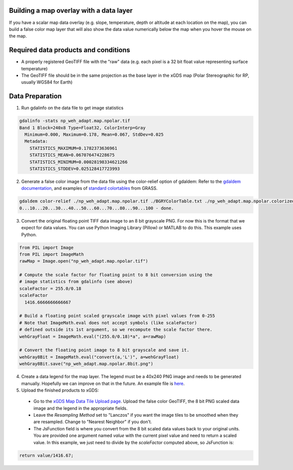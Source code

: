 Building a map overlay with a data layer
----------------------------------------

If you have a scalar map data overlay (e.g. slope, temperature, depth or altitude at each location on the map), you can build a false color map layer that will also show the data value numerically below the map when you hover the mouse on the map.

Required data products and conditions
-------------------------------------

- A properly registered GeoTIFF file with the "raw" data (e.g. each pixel is a 32 bit float value representing surface temperature)

- The GeoTIFF file should be in the same projection as the base layer in the xGDS map (Polar Stereographic for RP, usually WGS84 for Earth)

Data Preparation
----------------
1. Run gdalinfo on the data file to get image statistics

.. code-block:: bash

  gdalinfo -stats np_weh_adapt.map.npolar.tif 
  Band 1 Block=240x8 Type=Float32, ColorInterp=Gray
    Minimum=0.000, Maximum=0.178, Mean=0.067, StdDev=0.025
    Metadata:
      STATISTICS_MAXIMUM=0.1782373636961
      STATISTICS_MEAN=0.067076474228675
      STATISTICS_MINIMUM=0.00028198334621266
      STATISTICS_STDDEV=0.025128417723993

2. Generate a false color image from the data file using the color-relief option of gdaldem:
   Refer to the `gdaldem documentation <http://www.gdal.org/gdaldem.html#gdaldem_color_relief>`_, and examples of `standard colortables <http://trac.osgeo.org/grass/browser/grass/branches/releasebranch_6_4/lib/gis/colors?order=name>`_ from GRASS.

.. code-block:: bash

  gdaldem color-relief ./np_weh_adapt.map.npolar.tif ./BGRYColorTable.txt ./np_weh_adapt.map.npolar.colorized.tif
  0...10...20...30...40...50...60...70...80...90...100 - done.

3. Convert the original floating point TIFF data image to an 8 bit grayscale PNG. For now this is the format that we expect for data values.  You can use Python Imaging Library (Pillow) or MATLAB to do this.  This example uses Python.

.. code-block:: python

  from PIL import Image
  from PIL import ImageMath
  rawMap = Image.open("np_weh_adapt.map.npolar.tif")

  # Compute the scale factor for floating point to 8 bit conversion using the
  # image statistics from gdalinfo (see above)
  scaleFactor = 255.0/0.18
  scaleFactor
    1416.6666666666667

  # Build a floating point scaled grayscale image with pixel values from 0-255
  # Note that ImageMath.eval does not accept symbols (like scaleFactor)
  # defined outside its 1st argument, so we recompute the scale factor there.
  wehGrayFloat = ImageMath.eval("(255.0/0.18)*a", a=rawMap)

  # Convert the floating point image to 8 bit grayscale and save it.
  wehGray8Bit = ImageMath.eval("convert(a,'L')", a=wehGrayFloat)
  wehGray8Bit.save("np_weh_adapt.map.npolar.8bit.png")

4. Create a data legend for the map layer.  The legend must be a 40x240 PNG image and needs to be generated manually.  Hopefully we can improve on that in the future.  An example file is `here <https://rp.xgds.org/data/xgds_map_server/mapData/weh_legend.png>`_.

5. Upload the finished products to xGDS:

  - Go to the `xGDS Map Data Tile Upload page <https://rp.xgds.org/xgds_map_server/addMapDataTile>`_.  Upload the false color GeoTIFF, the 8 bit PNG scaled data image and the legend in the appropriate fields.
  - Leave the *Resampling Method* set to "Lanczos" if you want the image tiles to be smoothed when they are resampled. Change to "Nearest Neighbor" if you don't.
  - The JsFunction field is where you convert from the 8 bit scaled data values back to your original units.  You are provided one argument named *value* with the current pixel value and need to return a scaled value.  In this example, we just need to divide by the *scaleFactor* computed above, so JsFunction is:

.. code-block:: js

  return value/1416.67;
